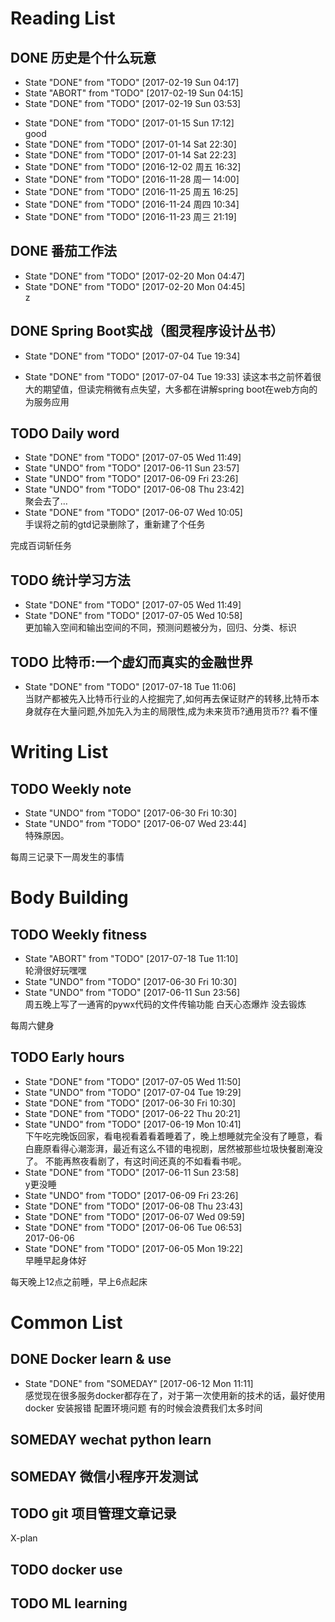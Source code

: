 # -*- mode: org; -*-
#+HTML_HEAD: <link rel="stylesheet" type="text/css" href="http://www.pirilampo.org/styles/bigblow/css/htmlize.css"/>
#+HTML_HEAD: <link rel="stylesheet" type="text/css" href="http://www.pirilampo.org/styles/bigblow/css/bigblow.css"/>
#+HTML_HEAD: <link rel="stylesheet" type="text/css" href="http://www.pirilampo.org/styles/bigblow/css/hideshow.css"/>
#+HTML_HEAD: <script type="text/javascript" src="http://www.pirilampo.org/styles/bigblow/js/jquery-1.11.0.min.js"></script>
#+HTML_HEAD: <script type="text/javascript" src="http://www.pirilampo.org/styles/bigblow/js/jquery-ui-1.10.2.min.js"></script>
#+HTML_HEAD: <script type="text/javascript" src="http://www.pirilampo.org/styles/bigblow/js/jquery.localscroll-min.js"></script>
#+HTML_HEAD: <script type="text/javascript" src="http://www.pirilampo.org/styles/bigblow/js/jquery.scrollTo-1.4.3.1-min.js"></script>
#+HTML_HEAD: <script type="text/javascript" src="http://www.pirilampo.org/styles/bigblow/js/jquery.zclip.min.js"></script>
#+HTML_HEAD: <script type="text/javascript" src="http://www.pirilampo.org/styles/bigblow/js/bigblow.js"></script>
#+HTML_HEAD: <script type="text/javascript" src="http://www.pirilampo.org/styles/bigblow/js/hideshow.js"></script>
#+HTML_HEAD: <script type="text/javascript" src="http://www.pirilampo.org/styles/lib/js/jquery.stickytableheaders.min.js"></script>
* Reading List
** DONE 历史是个什么玩意
   CLOSED: [2017-02-19 Sun 04:17]
   - State "DONE"       from "TODO"       [2017-02-19 Sun 04:17]
   - State "ABORT"      from "TODO"       [2017-02-19 Sun 04:15]
   - State "DONE"       from "TODO"       [2017-02-19 Sun 03:53]
  - State "DONE"       from "TODO"       [2017-01-15 Sun 17:12] \\
    good
  - State "DONE"       from "TODO"       [2017-01-14 Sat 22:30]
  - State "DONE"       from "TODO"       [2017-01-14 Sat 22:23]
  - State "DONE"       from "TODO"       [2016-12-02 周五 16:32]
  - State "DONE"       from "TODO"       [2016-11-28 周一 14:00]
  - State "DONE"       from "TODO"       [2016-11-25 周五 16:25]
  - State "DONE"       from "TODO"       [2016-11-24 周四 10:34]
  - State "DONE"       from "TODO"       [2016-11-23 周三 21:19]
  :PROPERTIES:
  :LAST_REPEAT: [2017-02-19 Sun 04:15]
  :END:

** DONE 番茄工作法
   CLOSED: [2017-02-20 Mon 04:47]
   - State "DONE"       from "TODO"       [2017-02-20 Mon 04:47]
   - State "DONE"       from "TODO"       [2017-02-20 Mon 04:45] \\
     z
   :PROPERTIES:
   :LAST_REPEAT: [2017-02-20 Mon 04:45]
   :END:

** DONE Spring Boot实战（图灵程序设计丛书）
   CLOSED: [2017-07-04 Tue 19:34]
   - State "DONE"       from "TODO"       [2017-07-04 Tue 19:34]

   - State "DONE"       from "TODO"       [2017-07-04 Tue 19:33]
     读这本书之前怀着很大的期望值，但读完稍微有点失望，大多都在讲解spring boot在web方向的为服务应用
   :PROPERTIES:
   :LAST_REPEAT: [2017-07-04 Tue 19:33]
   :END:
** TODO Daily word
   SCHEDULED: <2017-06-12 Mon +1d>
   - State "DONE"       from "TODO"       [2017-07-05 Wed 11:49]
   - State "UNDO"       from "TODO"       [2017-06-11 Sun 23:57]
   - State "UNDO"       from "TODO"       [2017-06-09 Fri 23:26]
   - State "UNDO"       from "TODO"       [2017-06-08 Thu 23:42] \\
     聚会去了...
   - State "DONE"       from "TODO"       [2017-06-07 Wed 10:05] \\
     手误将之前的gtd记录删除了，重新建了个任务
   :PROPERTIES:
   :LAST_REPEAT: [2017-07-05 Wed 11:49]
   :END:
   完成百词斩任务

** TODO 统计学习方法
   SCHEDULED: <2017-07-06 Thu +1d>
   - State "DONE"       from "TODO"       [2017-07-05 Wed 11:49]
   - State "DONE"       from "TODO"       [2017-07-05 Wed 10:58] \\
     更加输入空间和输出空间的不同，预测问题被分为，回归、分类、标识
   :PROPERTIES:
   :LAST_REPEAT: [2017-07-05 Wed 11:49]
   :END:

** TODO 比特币:一个虚幻而真实的金融世界
   SCHEDULED: <2017-07-19 Wed +1d>
   - State "DONE"       from "TODO"       [2017-07-18 Tue 11:06] \\
     当财产都被先入比特币行业的人挖掘完了,如何再去保证财产的转移,比特币本身就存在大量问题,外加先入为主的局限性,成为未来货币?通用货币??
     看不懂
   :PROPERTIES:
   :LAST_REPEAT: [2017-07-18 Tue 11:06]
   :END:

* Writing List
** TODO Weekly note 
   SCHEDULED: <2017-06-21 Wed +1w>
   - State "UNDO"       from "TODO"       [2017-06-30 Fri 10:30]
   - State "UNDO"       from "TODO"       [2017-06-07 Wed 23:44] \\
     特殊原因。
   :PROPERTIES:
   :LAST_REPEAT: [2017-06-30 Fri 10:30]
   :END:
   每周三记录下一周发生的事情

* Body Building
** TODO Weekly fitness
   SCHEDULED: <2017-07-01 Sat +1w>
   - State "ABORT"      from "TODO"       [2017-07-18 Tue 11:10] \\
     轮滑很好玩嘿嘿
   - State "UNDO"       from "TODO"       [2017-06-30 Fri 10:30]
   - State "UNDO"       from "TODO"       [2017-06-11 Sun 23:56] \\
     周五晚上写了一通宵的pywx代码的文件传输功能
     白天心态爆炸 没去锻炼
   :PROPERTIES:
   :LAST_REPEAT: [2017-07-18 Tue 11:10]
   :END:
   每周六健身

** TODO Early hours
   SCHEDULED: <2017-06-16 Fri +1d>
   - State "DONE"       from "TODO"       [2017-07-05 Wed 11:50]
   - State "UNDO"       from "TODO"       [2017-07-04 Tue 19:29]
   - State "DONE"       from "TODO"       [2017-06-30 Fri 10:30]
   - State "DONE"       from "TODO"       [2017-06-22 Thu 20:21]
   - State "UNDO"       from "TODO"       [2017-06-19 Mon 10:41] \\
     下午吃完晚饭回家，看电视看着看着睡着了，晚上想睡就完全没有了睡意，看白鹿原看得心潮澎湃，最近有这么不错的电视剧，居然被那些垃圾快餐剧淹没了。
     不能再熬夜看剧了，有这时间还真的不如看看书呢。
   - State "DONE"       from "TODO"       [2017-06-11 Sun 23:58] \\
     y更没睡
   - State "UNDO"       from "TODO"       [2017-06-09 Fri 23:26]
   - State "DONE"       from "TODO"       [2017-06-08 Thu 23:43]
   - State "DONE"       from "TODO"       [2017-06-07 Wed 09:59]
   - State "DONE"       from "TODO"       [2017-06-06 Tue 06:53] \\
     2017-06-06
   - State "DONE"       from "TODO"       [2017-06-05 Mon 19:22] \\
     早睡早起身体好
   :PROPERTIES:
   :LAST_REPEAT: [2017-07-05 Wed 11:50]
   :END:
   每天晚上12点之前睡，早上6点起床

* Common List
** DONE Docker learn & use
   CLOSED: [2017-06-12 Mon 11:11]
   - State "DONE"       from "SOMEDAY"    [2017-06-12 Mon 11:11] \\
     感觉现在很多服务docker都存在了，对于第一次使用新的技术的话，最好使用docker
     安装报错 配置环境问题 有的时候会浪费我们太多时间

** SOMEDAY wechat python learn  

** SOMEDAY 微信小程序开发测试
   
** TODO git 项目管理文章记录
   X-plan

** TODO docker use

** TODO ML learning
   
